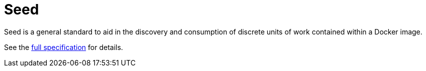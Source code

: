 = Seed

Seed is a general standard to aid in the discovery and consumption of discrete units of work contained within a Docker
image.

See the link:http://ngageoint.github.io/seed/detail.html[full specification] for details.

